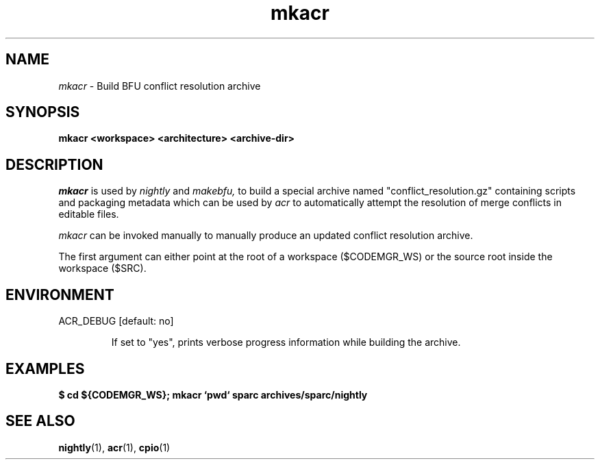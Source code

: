 .\" ident	"%Z%%M%	%I%	%E% SMI"
.\" " CDDL HEADER START
.\" "
.\" " The contents of this file are subject to the terms of the
.\" " Common Development and Distribution License, Version 1.0 only
.\" " (the "License").  You may not use this file except in compliance
.\" " with the License.
.\" "
.\" " You can obtain a copy of the license at usr/src/OPENSOLARIS.LICENSE
.\" " or http://www.opensolaris.org/os/licensing.
.\" " See the License for the specific language governing permissions
.\" " and limitations under the License.
.\" "
.\" " When distributing Covered Code, include this CDDL HEADER in each
.\" " file and include the License file at usr/src/OPENSOLARIS.LICENSE.
.\" " If applicable, add the following below this CDDL HEADER, with the
.\" " fields enclosed by brackets "[]" replaced with your own identifying
.\" " information: Portions Copyright [yyyy] [name of copyright owner]
.\" "
.\" " CDDL HEADER END
.\" "
.\" "Copyright 2005 Sun Microsystems, Inc.  All rights reserved."
.\" "Use is subject to license terms."
.TH mkacr 1 "27 January 2005"
.SH NAME
.I mkacr
\- Build BFU conflict resolution archive
.SH SYNOPSIS
\fBmkacr <workspace> <architecture> <archive-dir>\fP
.LP
.SH DESCRIPTION
.IX "OS-Net build tools" "mkacr" "" "\fBmkacr\fP"
.LP
.I mkacr 
is used by 
.I nightly
and
.I makebfu, 
to build a special archive named "conflict_resolution.gz" 
containing scripts and packaging metadata which can be used by 
.I acr
to automatically attempt the resolution of merge conflicts in editable
files.
.LP
.I mkacr
can be invoked manually to manually produce an updated conflict
resolution archive.  
.LP
The first argument can either point at the root of a workspace
($CODEMGR_WS) or the source root inside the workspace ($SRC).
.SH "ENVIRONMENT"
.LP
ACR_DEBUG [default: no]
.IP
If set to "yes", prints verbose progress information while building
the archive.
.SH EXAMPLES
.LP
.B
$ cd ${CODEMGR_WS}; mkacr `pwd` sparc archives/sparc/nightly
.LP
.SH SEE ALSO
.BR nightly "(1), " acr "(1), " cpio "(1)"
